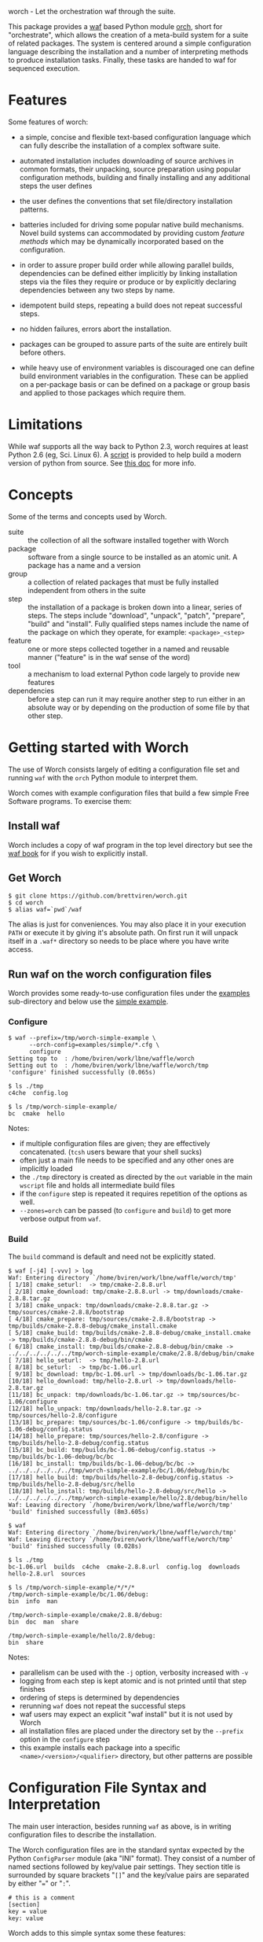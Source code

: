 worch - Let the orchestration waf through the suite. 

This package provides a [[https://code.google.com/p/waf/][waf]] based Python module [[./orch][orch]], short for "orchestrate", which allows the creation of a meta-build system for a suite of related packages.  The system is centered around a simple configuration language describing the installation and a number of interpreting methods to produce installation tasks.  Finally, these tasks are handed to waf for sequenced execution.

* Features

Some features of worch:

 - a simple, concise and flexible text-based configuration language which can fully describe the installation of a complex software suite.

 - automated installation includes downloading of source archives in common formats, their unpacking, source preparation using popular configuration methods, building and finally installing and any additional steps the user defines

 - the user defines the conventions that set file/directory installation patterns.

 - batteries included for driving some popular native build mechanisms.   Novel build systems can accommodated by providing custom /feature methods/ which may be dynamically incorporated based on the configuration.

 - in order to assure proper build order while allowing parallel builds, dependencies can be defined either implicitly by linking installation steps via the files they require or produce or by explicitly declaring dependencies between any two steps by name.

 - idempotent build steps, repeating a build does not repeat successful steps.

 - no hidden failures, errors abort the installation.

 - packages can be grouped to assure parts of the suite are entirely built before others.

 - while heavy use of environment variables is discouraged one can define build environment variables in the configuration.  These can be applied on a per-package basis or can be defined on a package or group basis and applied to those packages which require them.


* Limitations

While waf supports all the way back to Python 2.3, worch requires at least Python 2.6 (eg, Sci. Linux 6).  A [[./scripts/install-python][script]] is provided to help build a modern version of python from source.  See [[./doc/python.org][this doc]] for more info.

* Concepts

Some of the terms and concepts used by Worch.  

 - suite :: the collection of all the software installed together with Worch
 - package :: software from a single source to be installed as an atomic unit.  A package has a name and a version
 - group :: a collection of related packages that must be fully installed independent from others in the suite
 - step :: the installation of a package is broken down into a linear, series of steps.  The steps include "download", "unpack", "patch", "prepare", "build" and "install".  Fully qualified steps names include the name of the package on which they operate, for example: =<package>_<step>=
 - feature :: one or more steps collected together in a named and reusable manner ("feature" is in the waf sense of the word)
 - tool :: a mechanism to load external Python code largely to provide new features
 - dependencies :: before a step can run it may require another step to run either in an absolute way or by depending on the production of some file by that other step.


* Getting started with Worch

The use of Worch consists largely of editing a configuration file set and running =waf= with the =orch= Python module to interpret them.  

Worch comes with example configuration files that build a few simple Free Software programs.  To exercise them:

** Install waf

Worch includes a copy of waf program in the top level directory but see the [[http://docs.waf.googlecode.com/git/book_17/single.html#_download_and_installation][waf book]] for if you wish to explicitly install.

** Get Worch

#+BEGIN_EXAMPLE
$ git clone https://github.com/brettviren/worch.git
$ cd worch
$ alias waf=`pwd`/waf
#+END_EXAMPLE

The alias is just for conveniences.  You may also place it in your execution =PATH= or execute it by giving it's absolute path.  On first run it will unpack itself in a =.waf*= directory so needs to be place where you have write access.

** Run waf on the worch configuration files

Worch provides some ready-to-use configuration files under the [[./examples][examples]] sub-directory and below use the [[./examples/simple][simple example]].

*** Configure

#+BEGIN_EXAMPLE
$ waf --prefix=/tmp/worch-simple-example \
      --orch-config=examples/simple/*.cfg \
      configure
Setting top to  : /home/bviren/work/lbne/waffle/worch 
Setting out to  : /home/bviren/work/lbne/waffle/worch/tmp 
'configure' finished successfully (0.065s)

$ ls ./tmp
c4che  config.log

$ ls /tmp/worch-simple-example/
bc  cmake  hello
#+END_EXAMPLE

Notes:

 - if multiple configuration files are given; they are effectively concatenated.  (=tcsh= users beware that your shell sucks)
 - often just a main file needs to be specified and any other ones are implicitly loaded
 - the =./tmp= directory is created as directed by the =out= variable in the main =wscript= file and holds all intermediate build files
 - if the =configure= step is repeated it requires repetition of the options as well.
 - =--zones=orch= can be passed (to =configure= and =build=) to get more verbose output from =waf=.

*** Build

The =build= command is default and need not be explicitly stated.

#+BEGIN_EXAMPLE
$ waf [-j4] [-vvv] > log
Waf: Entering directory `/home/bviren/work/lbne/waffle/worch/tmp'
[ 1/18] cmake_seturl:  -> tmp/cmake-2.8.8.url
[ 2/18] cmake_download: tmp/cmake-2.8.8.url -> tmp/downloads/cmake-2.8.8.tar.gz
[ 3/18] cmake_unpack: tmp/downloads/cmake-2.8.8.tar.gz -> tmp/sources/cmake-2.8.8/bootstrap
[ 4/18] cmake_prepare: tmp/sources/cmake-2.8.8/bootstrap -> tmp/builds/cmake-2.8.8-debug/cmake_install.cmake
[ 5/18] cmake_build: tmp/builds/cmake-2.8.8-debug/cmake_install.cmake -> tmp/builds/cmake-2.8.8-debug/bin/cmake
[ 6/18] cmake_install: tmp/builds/cmake-2.8.8-debug/bin/cmake -> ../../../../../../tmp/worch-simple-example/cmake/2.8.8/debug/bin/cmake
[ 7/18] hello_seturl:  -> tmp/hello-2.8.url
[ 8/18] bc_seturl:  -> tmp/bc-1.06.url
[ 9/18] bc_download: tmp/bc-1.06.url -> tmp/downloads/bc-1.06.tar.gz
[10/18] hello_download: tmp/hello-2.8.url -> tmp/downloads/hello-2.8.tar.gz
[11/18] bc_unpack: tmp/downloads/bc-1.06.tar.gz -> tmp/sources/bc-1.06/configure
[12/18] hello_unpack: tmp/downloads/hello-2.8.tar.gz -> tmp/sources/hello-2.8/configure
[13/18] bc_prepare: tmp/sources/bc-1.06/configure -> tmp/builds/bc-1.06-debug/config.status
[14/18] hello_prepare: tmp/sources/hello-2.8/configure -> tmp/builds/hello-2.8-debug/config.status
[15/18] bc_build: tmp/builds/bc-1.06-debug/config.status -> tmp/builds/bc-1.06-debug/bc/bc
[16/18] bc_install: tmp/builds/bc-1.06-debug/bc/bc -> ../../../../../../tmp/worch-simple-example/bc/1.06/debug/bin/bc
[17/18] hello_build: tmp/builds/hello-2.8-debug/config.status -> tmp/builds/hello-2.8-debug/src/hello
[18/18] hello_install: tmp/builds/hello-2.8-debug/src/hello -> ../../../../../../tmp/worch-simple-example/hello/2.8/debug/bin/hello
Waf: Leaving directory `/home/bviren/work/lbne/waffle/worch/tmp'
'build' finished successfully (8m3.605s)

$ waf
Waf: Entering directory `/home/bviren/work/lbne/waffle/worch/tmp'
Waf: Leaving directory `/home/bviren/work/lbne/waffle/worch/tmp'
'build' finished successfully (0.028s)

$ ls ./tmp
bc-1.06.url  builds  c4che  cmake-2.8.8.url  config.log  downloads hello-2.8.url  sources

$ ls /tmp/worch-simple-example/*/*/*
/tmp/worch-simple-example/bc/1.06/debug:
bin  info  man

/tmp/worch-simple-example/cmake/2.8.8/debug:
bin  doc  man  share

/tmp/worch-simple-example/hello/2.8/debug:
bin  share
#+END_EXAMPLE

Notes:

 - parallelism can be used with the =-j= option, verbosity increased with =-v=
 - logging from each step is kept atomic and is not printed until that step finishes
 - ordering of steps is determined by dependencies
 - rerunning =waf= does not repeat the successful steps
 - waf users may expect an explicit "waf install" but it is not used by Worch
 - all installation files are placed under the directory set by the =--prefix= option in the =configure= step
 - this example installs each package into a specific =<name>/<version>/<qualifier>= directory, but other patterns are possible


* Configuration File Syntax and Interpretation

The main user interaction, besides running =waf= as above, is in writing configuration files to describe the installation.  

The Worch configuration files are in the standard syntax expected by the Python =ConfigParser= module (aka "INI" format).  They consist of a number of named sections followed by key/value pair settings.  They section title is surrounded by square brackets "=[]=" and the key/value pairs are separated by either "===" or "=:=".

#+BEGIN_EXAMPLE
# this is a comment
[section]
key = value
key: value
#+END_EXAMPLE

Worch adds to this simple syntax some these features:

 - string value interpolation
 - hierarchical structure

** Interpolation

Most values are interpreted having a scalar string type.  These values may contain the names of other keys surrounded by  curly braces "={}=".  These will have their value replaced by Worch.

#+BEGIN_EXAMPLE
[section]
key1 = World
key2 = Hello {key1}
#+END_EXAMPLE

The result is that the value of =key2= will be "=Hello World=".  Keys must be used in the same hierarchical scope as they are defined.  The hierarchy is described in the next section.  In addition to interpolation being run on the items in the configuration, Worch provides a few additional key/value pairs:

 - uname :: output of uname stored as =kernelname=, =hostname=, =kernelversion=, =vendorstring=, =machine=
 - =platform= :: a name formed from the =kernelname= and =machine=
 - =gcc_dumpversion= :: the native GCC version
 - =gcc_dumpmachine= :: the native GCC notion of the hosting machine architecture
 - =gcc_multiarch= :: the native multiarch string (Debian extension)
 - =libc_version= :: the libc version
 - =ups_flavor= :: the [[http://www.fnal.gov/docs/products/ups/][UPS]] flavor string 

Additional keys may be provided based on the existence of keys in the configuration. 

 - =version_2digit= :: at most the first two digits of the "."-separated version string
 - =version_underscore= :: version string with "." replaced with "_"
 - =version_nodots= :: version string with "." removed
 - =tagsdashed= :: all tags concatenated with dashes
 - =tagsunderscore= :: all tags concatenated with underscores

** Hierarchical configuration

Worch partitions the configuration logically into packages and groups of packages.  This partitioning is done by interpreting certain keys as holding a list of sections names of a certain type.  The mapping of key to type is held in the special =keytype= section.  The =keytype= section used by Worch is:

#+BEGIN_EXAMPLE
[keytype]
packages = package
groups = group
#+END_EXAMPLE

This means that if the keys =packages= or =groups= are encountered, their values are interpreted as a list of section names of the "type" "=package=" or "=group=".  The interpretation begins at with one section, "=start=" by default and follows down any =keytype= keys.

#+BEGIN_EXAMPLE
[start]
groups = group1, group2
key = value_from_start

[group group1]
packages = package1, package2
key = value_from_group1

[package package1]
key = value_from_package1

[package package2]
some_other_key = {key}
#+END_EXAMPLE

The hierarchy built in this way causes all simple, scalar values to be copied down to the leafs, which are packages in this case.  This means that each package gets a copy, possibly customized, of all scalar key/value pairs.  The interpolation occurs late so resolution is performed with this final, leaf set.  Using the example above:

 - package1 :: has =key= set to =value_from_package1=
 - package2 :: has =key= and =some_other_key= both set to =value_from_group1=


** Specifying inter-package dependencies

The configuration file can expresses dependencies between steps of different packages in two ways.

 - implicitly through required/produced files
 - explicitly by naming a package+step on which the current a particular package step depends

*** Implicit file dependencies

*** Explicit package step dependencies

To express an explicit dependency a package configuration section specifies a =depends= key with a comma-separated list of =<step>:<package>_<step>= elements.   For example:

#+BEGIN_EXAMPLE
depends = prepare:gmp_install
#+END_EXAMPLE


* Steps

Building a package is split into a number of steps.  A step is identified by a simple name.  There is no limit to step names but a limited set are identified as covering most meta-build operations.  They are:

 - seturl :: write the URL of the source archive file (or repository) into a file to start the package dependencies
 - download :: produce the source archive file (or repository clone) based on the URL
 - unpack :: produce a directory of pristine source code 
 - patch :: modify the source code, in place, typically by applying a patch
 - prepare :: prepare the source for building, for example running =cmake= or autoconf's =configure= script
 - build :: produce binaries from the source
 - install :: place build results to a final installation location

A step may have a default, associated directory in which it is run.  The directories are specified by the following configuration variables.  These locations and their associated steps are:

 - =download_dir= :: download
 - =source_dir= :: unpack, patch
 - =build_dir= :: prepare, build, install

* Features

The common steps are then grouped and implemented by "features" which can then be applied to different packages.  Features use the steps as "touch stones" so that different features can be swapped while others can be shared.  An example is the =tarball= and =vcs= features both provide through to the "unpack" step.  The "cmake" and "autoconf" features provide the "prepare" step.

Here is a list of "features" that worch provides and the steps they implement:

 - tarball :: download and unpack a tar/zip file (seturl, download, unpack)
 - vcs ::  clone or checkout source from a version control system (git, hg, cvs, svn), (seturl, download, unpack)
 - patch :: apply a patch to the source (patch)
 - prepare :: a generic source preparation feature (prepare)
 - autoconf :: prepare source using autoconf =configure= script (prepare)
 - cmake :: prepare source by calling cmake script (prepare)
 - makemake :: run =make/make install= (build, install)
 - pypackage :: install a Python package via =setup.py= (prepare, build, install)
 - pythiainst :: special purpose feature for installing Pythia6 (prepare, build, install, and feature-specific steps)

The rest of this section gives some examples

** Download and unpack

Almost all packages start by a download of a source archive (tar or zip file or git repository).  Worch will handle these steps using the =tarball= feature.  The example below shows how the GNU hello package makes use of this feature.  A full, working example is in [[./examples/simple]].

#+BEGIN_EXAMPLE
[group gnuprograms]
features = tarball autoconf
srcpkg_ext = tar.gz
source_unpacked = {package}-{version}
source_package = {source_unpacked}.{srcpkg_ext}
download_dir = downloads
source_dir = sources
source_url = http://ftp.gnu.org/gnu/{package}/{source_package}

[package hello]
version: 2.8
#+END_EXAMPLE

Notes:

 - The =tarball= feature is added to a special =features= key which is interpreted as a *space* separated list (fixme: should allow for comma-separated - space separation exposes a waf detail)
 - The package section is brief as it inherits from the group and only provides the information unique to the pacakge
 - The =tarball= feature needs to know where the download and source directories are, how the source package, URL and eventual unpacked directory are named
 - The extension is pulled out to its own variable to accommodate multiple packages that are similar but may be archived/compressed differently (eg, another GNU package that happens to be compressed with BZ2)


** Autoconf

The vast majority of packages are built with the =configure/make/make install= pattern provided by GNU autoconf.  The =autoconf= feature can invoke this pattern.  It follows on from the =tarball= feature and thus requires some of the same keys to be defined.  One does not typically need to redefine these but rather they are used in the same context.  Here is a follow-on to the =hello= example above but just showing the parts relevant to the =autoconf= feature.  Again, see the [[./examples/simple/][simple example]] for a fully working instance.

#+BEGIN_EXAMPLE
[group gnuprograms]
tags = debug
features = tarball autoconf
source_unpacked = {package}-{version}
source_package = {source_unpacked}.{srcpkg_ext}
build_dir = builds/{package}-{version}-{tagsdashed}
install_dir = {PREFIX}/{package}/{version}/{tagsdashed}

[package hello]
version: 2.8
depends = prepare:bc_install
build_target = src/hello
install_target = bin/hello
#+END_EXAMPLE

Notes:

 - Here a =tags= key is introduced.  Tags are used to indicate variants in the build.  In this example a debug version of =hello= should be built (fixme: tags are not yet supported).
 - The build and install directories are specified while some source-related keys are reused from the =tarball= feature 
 - A build and install target must be specified in order to satisfy waf requirements
 - A =depends= key is used to place an artificial, contrived dependency on another package step.

*** Mimicking =autoconf=

Many native build systems can use the =autoconf= feature by explicitly defining some variables that it uses.  For example, building CMake does not use autoconf but it is close.  Its package section can be defined like:

#+BEGIN_EXAMPLE
[package cmake]
features = tarball autoconf
unpacked_target = bootstrap
prepare_script = bootstrap
#+END_EXAMPLE

This causes the =tarball= and =autoconf= features to look for a =bootstrap= instead of a =configure= script.





** Writing your own /feature/


* waf/worch tricks

** Rerunning a step

Waf honors expressed dependencies and will rerun a step when a dependency changes.  However, not all dependencies that could be expressed are.  In particular, if a step completes successfully and then one changes either its source code (which is not in a file explicitly depended on) or the worch configuration files then waf may have no way to notice a change.

However, waf provides a "=step=" command which will rerun an isolated step or steps without regards to dependencies.  To indicate the step on uses the =--files= options.  Waf finds the step that has been declared to produce the given file(s) and reruns it.

In general, one must have detailed understanding of the implementation of a feature and its steps in order to know what to give to the =--files= option.  However, worch consistently creates a special "control" file after the successful completion of each step.  This control file is consistently named like:

#+BEGIN_EXAMPLE
{control_dir}/{package}_{step}
#+END_EXAMPLE

The =control_dir= may be defined in the configuration but defaults to simply "=controls/="  and is found in the "out" directory.

*** Example

As an example, in the ORKA build it was found that the Geant4VMC package requires Geant4 to include the =G3toG4.hh= header (despite that we try telling the package =NO_G3TOG4=).  To reconfigure Geant4 to include this header in the install requires adding =-DGEANT4_USE_G3TOG4=ON= to the CMake command line.  In order to avoid rebuilding the entire suite and just rerunning =prepare=, =build= and =install= steps for Geant4 one can do:

#+BEGIN_EXAMPLE
# rerun the configure step to pick up 
# the changes to the configuration
$ waf [...] configure  

# manually have waf (re)run each Geant4 step
$ waf step --files=tmp/controls/geant_prepare
$ waf step --files=tmp/controls/geant_build
$ waf step --files=tmp/controls/geant_install

# ditto for g4vmc
$ waf step --files=tmp/controls/geant4_prepare
$ waf step --files=tmp/controls/geant4_build
$ waf step --files=tmp/controls/geant4_install

# sop up any collateral changes, or continue with steps not yet run
$ waf
#+END_EXAMPLE

** Debugging info

Worch can produce a lot of debugging information.  It has the concept of "zones" of logging.  To add some verbosity just for worch logs one can do:

#+BEGIN_EXAMPLE
$ waf --zones=orch [...]
#+END_EXAMPLE 

** Log files

Every step which involves running an executable produces a log file in:

#+BEGIN_EXAMPLE
{out}/logs/worch_{package}_{step}.log.txt
#+END_EXAMPLE

The log file is composed of sections beginning with the following:

 - =WORCH CMD= :: the command line run
 - =WORCH CWD= :: the current working directory in which the command ran
 - =WORCH TSK= :: the step's dependencies (input and output files) followed by a detailed dump of internal waf information
 - =WORCH ENV= :: a dump of the shell environment variables 
 - =WORCH command output= :: the last part of the log file shows any output from the command itself

The log file for long-running steps may be found and monitored "live" by doing something similar to the following commands:

#+BEGIN_EXAMPLE
# Find the updating log
$ ls -ltr tmp/logs/ | tail

$ tail -f tmp/logs/worch_ilcroot_build.log.txt
#+END_EXAMPLE

Here "=tmp/=" is the directory specified by the "=waf --out=tmp=" flag.

** Reproducing failures

If a command that is run by a step fails a shell script will be produced with everything that should reproduce the failure in-place (it is very much not portable).  The location of the shell script is the current working directory where the command ran and is reported by waf.  It should be run from the directory that holds it in order to reproduce the failure.

* Bundles

It is possible to bundle waf, worch and a set of configuration files into a single self-extracting python executable.  This single file caries all the information required to build the corresponding suite of software.  The =scripts/= directory contains an example of how to do this in the form of the =worch-bundle-header= script.  It can be run like:

#+BEGIN_EXAMPLE
$ cd worch/
$ ./scripts/worch-prepare-bundle worch-test-bundle examples/simple-with-patch .
#+END_EXAMPLE

Note the last argument is the worch directory itself.  When the resulting bundle, =worch-test-bundle= in this case, contains 

 - a copy of waf
 - the main =wscript= file and =orch= module from the given =worch= directory
 - a copy of the given configuration directory

When the resulting bundle file is run (note: avoid running it from inside the =worch= development directory) it will:

 1) unpack waf, run it once to produce the =.waf-*= directory and then delete waf
 2) unpack =wscript=, =orch= and configuration files

You can then run it as if it were =waf= itself

#+BEGIN_EXAMPLE
$ mkdir /tmp/worch-test 
$ cp worch-test-bundle 
$ cd /tmp/worch-test
$ ./worch-test-bundle --prefix=install --orch-config=examples/simple-with-patch/*.cfg configure
$ waf
#+END_EXAMPLE

